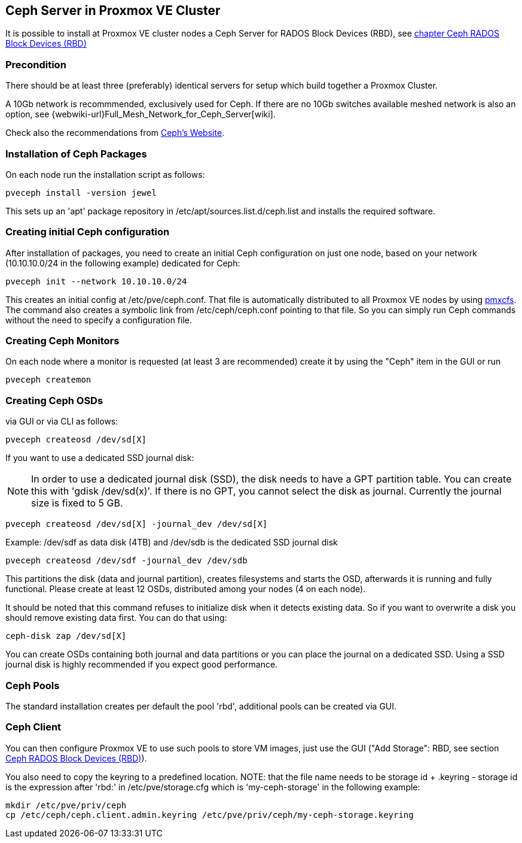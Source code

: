 Ceph Server in Proxmox VE Cluster
---------------------------------


It is possible to install at Proxmox VE cluster nodes a Ceph Server for RADOS Block Devices (RBD), see 
xref:ceph_rados_block_devices[chapter Ceph RADOS Block Devices (RBD)] 


Precondition
~~~~~~~~~~~~

There should be at least three (preferably) identical servers for setup which build together a Proxmox Cluster.


A 10Gb network is recommmended, exclusively used for Ceph. If there are no 10Gb switches available meshed network is 
also an option, see {webwiki-url}Full_Mesh_Network_for_Ceph_Server[wiki]. 


Check also the recommendations from http://docs.ceph.com/docs/jewel/start/hardware-recommendations/[Ceph's Website].


Installation of Ceph Packages
~~~~~~~~~~~~~~~~~~~~~~~~~~~~~


On each node run the installation script as follows:

[source,bash]
----
pveceph install -version jewel
----


This sets up an 'apt' package repository in /etc/apt/sources.list.d/ceph.list and installs the required software.


Creating initial Ceph configuration
~~~~~~~~~~~~~~~~~~~~~~~~~~~~~~~~~~~

After installation of packages, you need to create an initial Ceph configuration on just one node, based on your network (10.10.10.0/24 in the following example) dedicated for Ceph: 

[source,bash]
----
pveceph init --network 10.10.10.0/24
----

This creates an initial config at /etc/pve/ceph.conf. That file is automatically distributed to all Proxmox VE nodes by using xref:chapter_pmxcfs[pmxcfs]. The command also creates a symbolic link from /etc/ceph/ceph.conf pointing to that file. So you can simply run Ceph commands without the need to specify a configuration file. 


Creating Ceph Monitors
~~~~~~~~~~~~~~~~~~~~~~

On each node where a monitor is requested (at least 3 are recommended) create it by using the "Ceph" item in the GUI or run 


[source,bash]
----
pveceph createmon
----


Creating Ceph OSDs
~~~~~~~~~~~~~~~~~~


via GUI or via CLI as follows:

[source,bash]
----
pveceph createosd /dev/sd[X]
----

If you want to use a dedicated SSD journal disk: 

NOTE: In order to use a dedicated journal disk (SSD), the disk needs to have a GPT partition table. You can create this with 'gdisk /dev/sd(x)'. If there is no GPT, you cannot select the disk as journal. Currently the journal size is fixed to 5 GB.


[source,bash]
----
pveceph createosd /dev/sd[X] -journal_dev /dev/sd[X]
----

Example: /dev/sdf as data disk (4TB) and /dev/sdb is the dedicated SSD journal disk 

[source,bash]
----
pveceph createosd /dev/sdf -journal_dev /dev/sdb
----


This partitions the disk (data and journal partition), creates filesystems and starts the OSD, afterwards it is running and fully functional. Please create at least 12 OSDs, distributed among your nodes (4 on each node). 

It should be noted that this command refuses to initialize disk when it detects existing data. So if you want to overwrite a disk you should remove existing data first. You can do that using: 

[source,bash]
----
ceph-disk zap /dev/sd[X]
----


You can create OSDs containing both journal and data partitions or you can place the journal on a dedicated SSD. Using a SSD journal disk is highly recommended if you expect good performance. 



Ceph Pools
~~~~~~~~~~


The standard installation creates per default the pool 'rbd', additional pools can be created via GUI.



Ceph Client
~~~~~~~~~~~


You can then configure Proxmox VE to use such pools to store VM images, just use the GUI ("Add Storage": RBD, see section xref:ceph_rados_block_devices[Ceph RADOS Block Devices (RBD)]).


You also need to copy the keyring to a predefined location.
NOTE: that the file name needs to be storage id + .keyring - storage id is the expression after 'rbd:' in /etc/pve/storage.cfg which is 'my-ceph-storage' in the following example:

[source,bash]
----
mkdir /etc/pve/priv/ceph
cp /etc/ceph/ceph.client.admin.keyring /etc/pve/priv/ceph/my-ceph-storage.keyring
----












